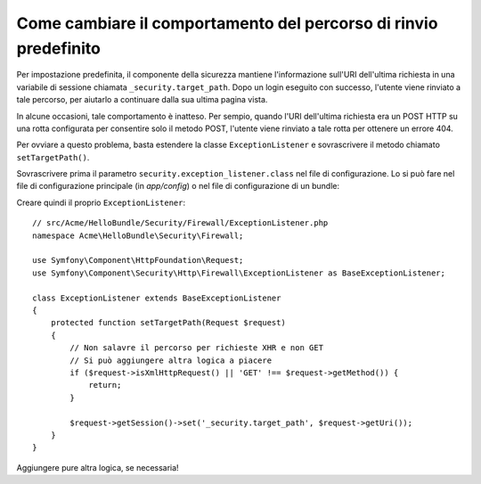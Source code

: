 .. index::
   single: Sicurezza; Percorso di rinvio

Come cambiare il comportamento del percorso di rinvio predefinito
=================================================================

Per impostazione predefinita, il componente della sicurezza mantiene l'informazione
sull'URI dell'ultima richiesta in una variabile di sessione chiamata ``_security.target_path``.
Dopo un login eseguito con successo, l'utente viene rinviato a tale percorso, per aiutarlo
a continuare dalla sua ultima pagina vista.

In alcune occasioni, tale comportamento è inatteso. Per sempio, quando l'URI dell'ultima
richiesta era un POST HTTP su una rotta configurata per consentire solo il metodo POST,
l'utente viene rinviato a tale rotta per ottenere un errore 404.

Per ovviare a questo problema, basta estendere la classe ``ExceptionListener``
e sovrascrivere il metodo chiamato ``setTargetPath()``.

Sovrascrivere prima il parametro ``security.exception_listener.class`` nel file di
configurazione. Lo si può fare nel file di configurazione principale (in
`app/config`) o nel file di configurazione di un bundle:

.. configuration-block::

        .. code-block:: yaml

            # src/Acme/HelloBundle/Resources/config/services.yml
            parameters:
                # ...
                security.exception_listener.class: Acme\HelloBundle\Security\Firewall\ExceptionListener

        .. code-block:: xml

            <!-- src/Acme/HelloBundle/Resources/config/services.xml -->
            <parameters>
                <!-- ... -->
                <parameter key="security.exception_listener.class">Acme\HelloBundle\Security\Firewall\ExceptionListener</parameter>
            </parameters>

        .. code-block:: php

            // src/Acme/HelloBundle/Resources/config/services.php
            // ...
            $container->setParameter('security.exception_listener.class', 'Acme\HelloBundle\Security\Firewall\ExceptionListener');

Creare quindi il proprio ``ExceptionListener``::

    // src/Acme/HelloBundle/Security/Firewall/ExceptionListener.php
    namespace Acme\HelloBundle\Security\Firewall;

    use Symfony\Component\HttpFoundation\Request;
    use Symfony\Component\Security\Http\Firewall\ExceptionListener as BaseExceptionListener;

    class ExceptionListener extends BaseExceptionListener
    {
        protected function setTargetPath(Request $request)
        {
            // Non salavre il percorso per richieste XHR e non GET
            // Si può aggiungere altra logica a piacere
            if ($request->isXmlHttpRequest() || 'GET' !== $request->getMethod()) {
                return;
            }

            $request->getSession()->set('_security.target_path', $request->getUri());
        }
    }

Aggiungere pure altra logica, se necessaria!